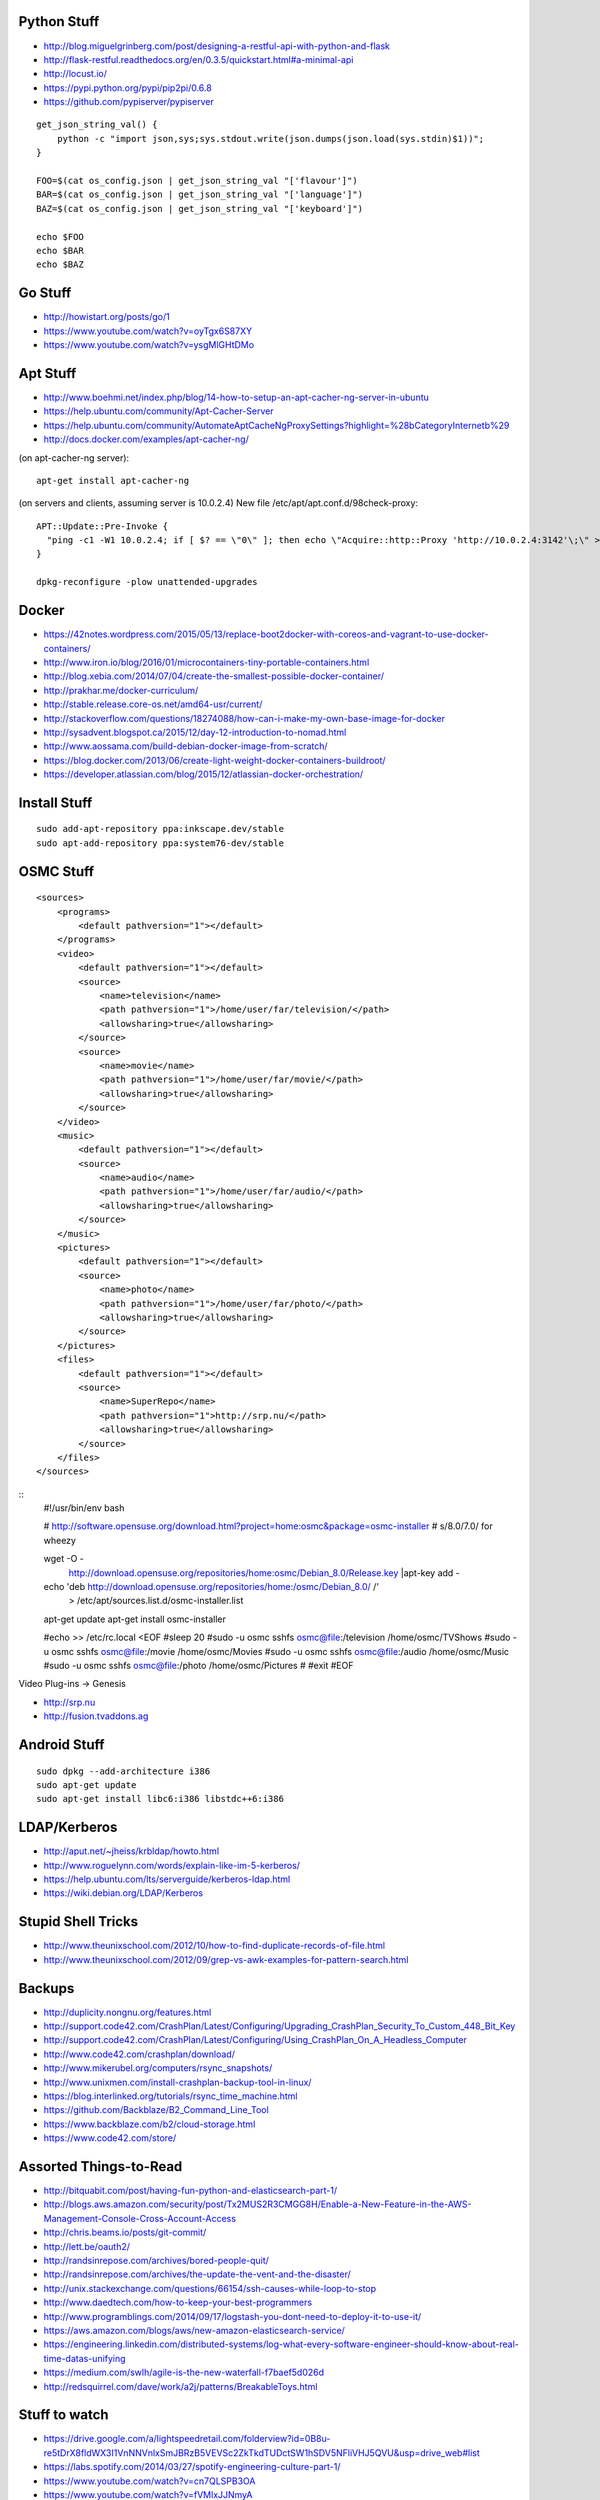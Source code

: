 Python Stuff
------------

* http://blog.miguelgrinberg.com/post/designing-a-restful-api-with-python-and-flask
* http://flask-restful.readthedocs.org/en/0.3.5/quickstart.html#a-minimal-api
* http://locust.io/
* https://pypi.python.org/pypi/pip2pi/0.6.8
* https://github.com/pypiserver/pypiserver

::

    get_json_string_val() {
        python -c "import json,sys;sys.stdout.write(json.dumps(json.load(sys.stdin)$1))";
    }

    FOO=$(cat os_config.json | get_json_string_val "['flavour']")
    BAR=$(cat os_config.json | get_json_string_val "['language']")
    BAZ=$(cat os_config.json | get_json_string_val "['keyboard']")

    echo $FOO
    echo $BAR
    echo $BAZ


Go Stuff
--------

* http://howistart.org/posts/go/1
* https://www.youtube.com/watch?v=oyTgx6S87XY
* https://www.youtube.com/watch?v=ysgMlGHtDMo


Apt Stuff
---------

* http://www.boehmi.net/index.php/blog/14-how-to-setup-an-apt-cacher-ng-server-in-ubuntu
* https://help.ubuntu.com/community/Apt-Cacher-Server
* https://help.ubuntu.com/community/AutomateAptCacheNgProxySettings?highlight=%28\bCategoryInternet\b%29
* http://docs.docker.com/examples/apt-cacher-ng/

(on apt-cacher-ng server)::

    apt-get install apt-cacher-ng

(on servers and clients, assuming server is 10.0.2.4)
New file /etc/apt/apt.conf.d/98check-proxy::

    APT::Update::Pre-Invoke {
      "ping -c1 -W1 10.0.2.4; if [ $? == \"0\" ]; then echo \"Acquire::http::Proxy 'http://10.0.2.4:3142'\;\" > /etc/apt/apt.conf.d/99use-proxy; else echo \"\" > /etc/apt/apt.conf.d/99use-proxy; fi"
    }

    dpkg-reconfigure -plow unattended-upgrades


Docker
------

* https://42notes.wordpress.com/2015/05/13/replace-boot2docker-with-coreos-and-vagrant-to-use-docker-containers/
* http://www.iron.io/blog/2016/01/microcontainers-tiny-portable-containers.html
* http://blog.xebia.com/2014/07/04/create-the-smallest-possible-docker-container/
* http://prakhar.me/docker-curriculum/
* http://stable.release.core-os.net/amd64-usr/current/
* http://stackoverflow.com/questions/18274088/how-can-i-make-my-own-base-image-for-docker
* http://sysadvent.blogspot.ca/2015/12/day-12-introduction-to-nomad.html
* http://www.aossama.com/build-debian-docker-image-from-scratch/
* https://blog.docker.com/2013/06/create-light-weight-docker-containers-buildroot/
* https://developer.atlassian.com/blog/2015/12/atlassian-docker-orchestration/


Install Stuff
-------------

::

    sudo add-apt-repository ppa:inkscape.dev/stable
    sudo apt-add-repository ppa:system76-dev/stable


OSMC Stuff
----------

::

    <sources>
        <programs>
            <default pathversion="1"></default>
        </programs>
        <video>
            <default pathversion="1"></default>
            <source>
                <name>television</name>
                <path pathversion="1">/home/user/far/television/</path>
                <allowsharing>true</allowsharing>
            </source>
            <source>
                <name>movie</name>
                <path pathversion="1">/home/user/far/movie/</path>
                <allowsharing>true</allowsharing>
            </source>
        </video>
        <music>
            <default pathversion="1"></default>
            <source>
                <name>audio</name>
                <path pathversion="1">/home/user/far/audio/</path>
                <allowsharing>true</allowsharing>
            </source>
        </music>
        <pictures>
            <default pathversion="1"></default>
            <source>
                <name>photo</name>
                <path pathversion="1">/home/user/far/photo/</path>
                <allowsharing>true</allowsharing>
            </source>
        </pictures>
        <files>
            <default pathversion="1"></default>
            <source>
                <name>SuperRepo</name>
                <path pathversion="1">http://srp.nu/</path>
                <allowsharing>true</allowsharing>
            </source>
        </files>
    </sources>

::
    #!/usr/bin/env bash

    # http://software.opensuse.org/download.html?project=home:osmc&package=osmc-installer
    # s/8.0/7.0/ for wheezy

    wget -O - \
      http://download.opensuse.org/repositories/home:osmc/Debian_8.0/Release.key |\
      apt-key add -

    echo 'deb http://download.opensuse.org/repositories/home:/osmc/Debian_8.0/ /' \
      > /etc/apt/sources.list.d/osmc-installer.list

    apt-get update
    apt-get install osmc-installer

    #echo >> /etc/rc.local <EOF
    #sleep 20
    #sudo -u osmc sshfs osmc@file:/television /home/osmc/TV\ Shows
    #sudo -u osmc sshfs osmc@file:/movie /home/osmc/Movies
    #sudo -u osmc sshfs osmc@file:/audio /home/osmc/Music
    #sudo -u osmc sshfs osmc@file:/photo /home/osmc/Pictures
    #
    #exit
    #EOF

Video Plug-ins -> Genesis

* http://srp.nu
* http://fusion.tvaddons.ag


Android Stuff
-------------

::

    sudo dpkg --add-architecture i386
    sudo apt-get update 
    sudo apt-get install libc6:i386 libstdc++6:i386


LDAP/Kerberos
-------------

* http://aput.net/~jheiss/krbldap/howto.html
* http://www.roguelynn.com/words/explain-like-im-5-kerberos/
* https://help.ubuntu.com/lts/serverguide/kerberos-ldap.html
* https://wiki.debian.org/LDAP/Kerberos


Stupid Shell Tricks
-------------------

* http://www.theunixschool.com/2012/10/how-to-find-duplicate-records-of-file.html
* http://www.theunixschool.com/2012/09/grep-vs-awk-examples-for-pattern-search.html


Backups
-------

* http://duplicity.nongnu.org/features.html
* http://support.code42.com/CrashPlan/Latest/Configuring/Upgrading_CrashPlan_Security_To_Custom_448_Bit_Key
* http://support.code42.com/CrashPlan/Latest/Configuring/Using_CrashPlan_On_A_Headless_Computer
* http://www.code42.com/crashplan/download/
* http://www.mikerubel.org/computers/rsync_snapshots/
* http://www.unixmen.com/install-crashplan-backup-tool-in-linux/
* https://blog.interlinked.org/tutorials/rsync_time_machine.html
* https://github.com/Backblaze/B2_Command_Line_Tool
* https://www.backblaze.com/b2/cloud-storage.html
* https://www.code42.com/store/


Assorted Things-to-Read
-----------------------

* http://bitquabit.com/post/having-fun-python-and-elasticsearch-part-1/
* http://blogs.aws.amazon.com/security/post/Tx2MUS2R3CMGG8H/Enable-a-New-Feature-in-the-AWS-Management-Console-Cross-Account-Access
* http://chris.beams.io/posts/git-commit/
* http://lett.be/oauth2/
* http://randsinrepose.com/archives/bored-people-quit/
* http://randsinrepose.com/archives/the-update-the-vent-and-the-disaster/
* http://unix.stackexchange.com/questions/66154/ssh-causes-while-loop-to-stop
* http://www.daedtech.com/how-to-keep-your-best-programmers
* http://www.programblings.com/2014/09/17/logstash-you-dont-need-to-deploy-it-to-use-it/
* https://aws.amazon.com/blogs/aws/new-amazon-elasticsearch-service/
* https://engineering.linkedin.com/distributed-systems/log-what-every-software-engineer-should-know-about-real-time-datas-unifying
* https://medium.com/swlh/agile-is-the-new-waterfall-f7baef5d026d
* http://redsquirrel.com/dave/work/a2j/patterns/BreakableToys.html


Stuff to watch
--------------

* https://drive.google.com/a/lightspeedretail.com/folderview?id=0B8u-re5tDrX8fldWX3I1VnNNVnlxSmJBRzB5VEVSc2ZkTkdTUDctSW1hSDV5NFliVHJ5QVU&usp=drive_web#list
* https://labs.spotify.com/2014/03/27/spotify-engineering-culture-part-1/
* https://www.youtube.com/watch?v=cn7QLSPB3OA
* https://www.youtube.com/watch?v=fVMlxJJNmyA
* https://www.youtube.com/watch?v=uicjqeZO690&list=WL&index=9


Zoom Stuff
----------

* https://support.zoom.us/hc/en-us/articles/204206269-Linux-Installation


MySQL Stuff
-----------

::

    select concat('KILL ',id,';') from information_schema.processlist where command='Sleep';

::

    #!/bin/bash

    echo "Killing existing xlsws_category queries"
    for process_id in `mysql -e "show full processlist" | grep 'xlsws_category' | awk '{print $1}'`
    do
      echo "- process: ${process_id}"
      mysql -e "kill ${process_id}"
    done


Keepass Stuff
-------------

* http://blog.sharedmemory.fr/en/2014/04/30/keepass-file-format-explained/
* https://github.com/asmpro/keepasspy
* https://github.com/fdemmer/libkeepass
* https://github.com/jamesls/python-keepassx
* https://github.com/keepassx/keepassx
* https://github.com/kindahl/libkeepass
* https://github.com/phpwutz/libkeepass
* https://www.keepassx.org


Cool Products
-------------

* http://nwavguy.blogspot.ca/2011/07/o2-headphone-amp.html
* http://www.thingiverse.com/search/page:1?q=warhammer&sa=


Keyboard CNC
------------

* https://geekhack.org/index.php?topic=65747.0


Raspberry Pi Stuff
------------------

* http://bobbyromeo.com/technology/triple-boot-raspberry-pi-on-usb-raspbianretropieopenelec-part-2/
* https://github.com/raspberrypi/linux/blob/rpi-4.0.y/Documentation/kernel-parameters.txt
* https://www.raspberrypi.org/forums/viewtopic.php?f=66&t=41520&p=343793
* https://gist.github.com/abulte/3941653
* https://gist.github.com/sturadnidge/5630813

::

    # On Mac OS X
    wget https://downloads.raspberrypi.org/raspbian_lite_latest -O 2015-11-21-raspbian-jessie-lite.zip
    shasum -a 1 2015-11-21-raspbian-jessie-lite.zip
    # sha1sum 97888fcd9bfbbae2a359b0f1d199850852bf0104
    unzip 2015-11-21-raspbian-jessie-lite.zip
    diskutil unmountDisk /dev/disk2
    sudo dd if=2015-11-21-raspbian-jessie-lite.img of=/dev/disk2 bs=4m

    # On SD/uSD
    echo -n ‘ logo.nologo’ >> /boot/cmdline.txt
    sed /boot/config.txt -i -e ‘s/^overscan_/#overscan_/’
    uncomment ‘disable_overscan=1’ in /boot/config.txt

    # On Raspbian
    sudo dpkg-reconfigure locales
    sudo raspi-config --expand-rootfs ; sudo reboot
    sudo apt-get update ; sudo apt-get --yes dist-upgrade ; sudo reboot
    sudo apt-get install dnsmasq


Kobo Stuff
----------

::

    127.0.0.1 host localhost.localdomain localhost localhost localhost.localdomain
    127.0.0.1 www.google-analytics.com ssl.google-analytics.com google-analytics.com

::

    cd KOBOeReader/.kobo
    sqlite3 KoboReader.sqlite
    INSERT INTO user VALUES('', '', '', '', '', '', '', '', '', '', '', '', '');
    .quit

::

    ebook-convert dummy.html .epub


Awesome Stuff
-------------

* http://www.1001fonts.com/
* http://hackaday.com/2008/05/29/how-to-super-simple-serial-terminal/
* http://gohugo.io/


Git Stuff
---------

::

    # Snip out just a single directory
    git clone foo
    cd foo
    git remote rm origin
    git filter-branch --subdirectory-filter arf --prune-empty -- --all


    # Get rid of files permanently
    for i in foo.svg bar.svg ; do
      git filter-branch --index-filter "git rm -rf --cached --ignore-unmatch $i" --prune-empty -f HEAD
    done


    # Fix the size of the repository by losing unreferenced things
    git reflog expire --expire=now --all
    git fsck --full --unreachable
    git gc --prune=now --aggressive

    rm -rf .git/refs/original/*
    git reflog expire --all --expire-unreachable=0
    git repack -A -d
    git prune


    # Fix author/committer user.name/user.email for old commits
    git filter-branch --env-filter 'GIT_AUTHOR_NAME="Tyler Tidman" ; GIT_COMMITTER_NAME="Tyler Tidman"' -f -- --all
    git filter-branch --env-filter 'GIT_AUTHOR_EMAIL="tyler.tidman@draak.ca" ; GIT_COMMITTER_EMAIL="tyler.tidman@draak.ca"' -f -- --all
    git show-ref
    # Delete any refs that have the name "original"
    git update-ref -d refs/original/refs/heads/master


    # Cull a single directory
    git filter-branch --tree-filter 'rm -rf radio/logos/ares' -f HEAD
    git filter-branch --prune-empty -f HEAD


    # Stitch two repos together
    cd Adir
    mkdir Bdir
    git remote add -f Bproject /path/to/Brepo
    git merge -s ours --no-commit Bproject/master
    git read-tree --prefix=Bdir -u Bproject/master
    git commit -m "Merge B project as our subdirectory"
    git pull -s subtree Bproject master


Style Guide Stuff
-----------------

* bashate (former bash8)
* https://github.com/bahamas10/bash-style-guide
* http://wiki.bash-hackers.org/scripting/style
* https://google.github.io/styleguide/shell.xml
